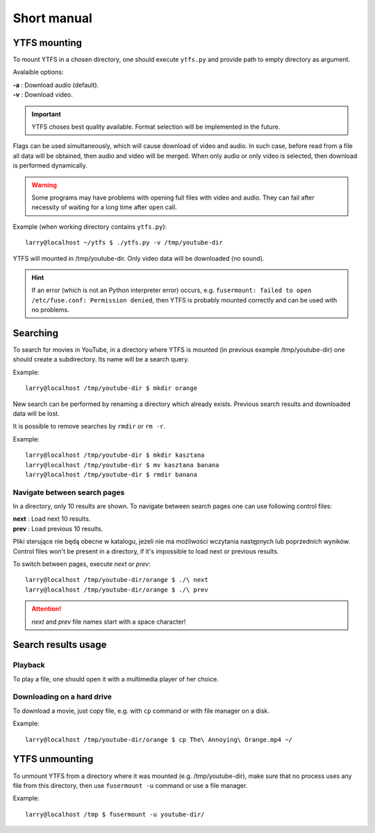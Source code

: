 Short manual
************

YTFS mounting
=============

To mount YTFS in a chosen directory, one should execute ``ytfs.py`` and provide path to empty directory as argument.

Avalaible options:

|   **-a** : Download audio (default).
|   **-v** : Download video.

.. important:: YTFS choses best quality available. Format selection will be implemented in the future.

Flags can be used simultaneously, which will cause download of video and audio. In such case, before read from a file all data will be obtained, then audio and video will be merged. When only audio or only video is selected, then download is performed dynamically.

.. warning:: Some programs may have problems with opening full files with video and audio. They can fail after necessity of waiting for a long time after ``open`` call.

Example (when working directory contains ``ytfs.py``)::

    larry@localhost ~/ytfs $ ./ytfs.py -v /tmp/youtube-dir

YTFS will mounted in /tmp/youtube-dir. Only video data will be downloaded (no sound).

.. hint:: If an error (which is not an Python interpreter error) occurs, e.g. ``fusermount: failed to open /etc/fuse.conf: Permission denied``, then YTFS is probably mounted correctly and can be used with no problems.

Searching
=========

To search for movies in YouTube, in a directory where YTFS is mounted (in previous example /tmp/youtube-dir) one should create a subdirectory. Its name will be a search query.

Example::

    larry@localhost /tmp/youtube-dir $ mkdir orange

New search can be performed by renaming a directory which already exists. Previous search results and downloaded data will be lost.

It is possible to remove searches by ``rmdir`` or ``rm -r``.

Example::

    larry@localhost /tmp/youtube-dir $ mkdir kasztana
    larry@localhost /tmp/youtube-dir $ mv kasztana banana
    larry@localhost /tmp/youtube-dir $ rmdir banana

Navigate between search pages
-----------------------------

In a directory, only 10 results are shown. To navigate between search pages one can use following control files:

.. line-block::
    **next** : Load next 10 results.
    **prev** : Load previous 10 results.

Pliki sterujące nie będą obecne w katalogu, jeżeli nie ma możliwości wczytania następnych lub poprzednich wyników.
Control files won't be present in a directory, if it's impossible to load next or previous results.

To switch between pages, execute *next* or *prev*::

    larry@localhost /tmp/youtube-dir/orange $ ./\ next
    larry@localhost /tmp/youtube-dir/orange $ ./\ prev

.. ATTENTION::

   *next* and *prev* file names start with a space character!

Search results usage
====================

Playback
--------

To play a file, one should open it with a multimedia player of her choice.

Downloading on a hard drive
---------------------------

To download a movie, just copy file, e.g. with ``cp`` command or with file manager on a disk.

Example::

    larry@localhost /tmp/youtube-dir/orange $ cp The\ Annoying\ Orange.mp4 ~/

YTFS unmounting
===============

To unmount YTFS from a directory where it was mounted (e.g. /tmp/youtube-dir), make sure that no process uses any file from this directory, then use ``fusermount -u`` command or use a file manager.

Example::

    larry@localhost /tmp $ fusermount -u youtube-dir/
